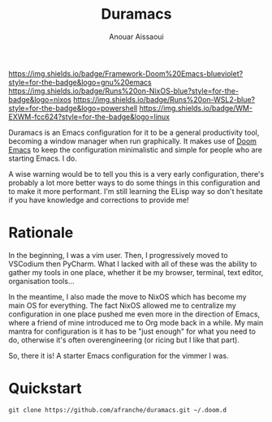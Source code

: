 #+TITLE: Duramacs
#+AUTHOR: Anouar Aissaoui
#+EMAIL: anouar.aissaoui@pm.me
#+STARTUP: inlineimages nofold


[[https://github.com/hlissner/doom-emacs][https://img.shields.io/badge/Framework-Doom%20Emacs-blueviolet?style=for-the-badge&logo=gnu%20emacs]]
[[https://github.com/afranche/cornflakes][https://img.shields.io/badge/Runs%20on-NixOS-blue?style=for-the-badge&logo=nixos]]
[[https://github.com/afranche/cornflakes][https://img.shields.io/badge/Runs%20on-WSL2-blue?style=for-the-badge&logo=powershell]]
[[https://github.com/ch11ng/exwm/][https://img.shields.io/badge/WM-EXWM-fcc624?style=for-the-badge&logo=linux]]

Duramacs is an Emacs configuration for it to be a general productivity tool,
becoming a window manager when run graphically. It makes use of [[https://github.com/hlissner/doom-emacs][Doom Emacs]] to
keep the configuration minimalistic and simple for people who are starting Emacs.
I do.

A wise warning would be to tell you this is a very early configuration, there's
probably a lot more better ways to do some things in this configuration and to
make it more performant. I'm still learning the ELisp way so don't hesitate if
you have knowledge and corrections to provide me!

* Rationale

In the beginning, I was a vim user. Then, I progressively moved to VSCodium then
PyCharm. What I lacked with all of these was the ability to gather my tools in
one place, whether it be my browser, terminal, text editor, organisation tools...

In the meantime, I also made the move to NixOS which has become my main OS for
everything. The fact NixOS allowed me to centralize my configuration in one
place pushed me even more in the direction of Emacs, where a friend of mine
introduced me to Org mode back in a while. My main mantra for configuration is
it has to be "just enough" for what you need to do, otherwise it's often
overengineering (or ricing but I like that part).

So, there it is! A starter Emacs configuration for the vimmer I was.

* Quickstart

~git clone https://github.com/afranche/duramacs.git ~/.doom.d~
